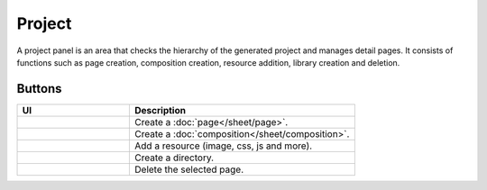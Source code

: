 Project
============

A project panel is an area that checks the hierarchy of the generated project and manages detail pages.
It consists of functions such as page creation, composition creation, resource addition, library creation and deletion.

.. image:: /_static/navigation/project/project_panel.png

Buttons
--------------

.. list-table::
    :widths: 5 10
    :header-rows: 1
    :class: prevent-responsive-table

    * - UI
      - Description

    * - .. image:: /_static/navigation/project/ic_project_create_page.png
          :height: 44px
      - Create a :doc:`page</sheet/page>`.

    * - .. image:: /_static/navigation/project/ic_project_create_composition.png
          :height: 44px
      - Create a :doc:`composition</sheet/composition>`.

    * - .. image:: /_static/navigation/project/ic_add_resource.png
          :height: 44px
      - Add a resource (image, css, js and more).

    * - .. image:: /_static/navigation/project/ic_project_create_library.png
          :height: 44px
      - Create a directory.

    * - .. image:: /_static/navigation/structure/ic_trash_new.png
          :height: 44px
      - Delete the selected page.
